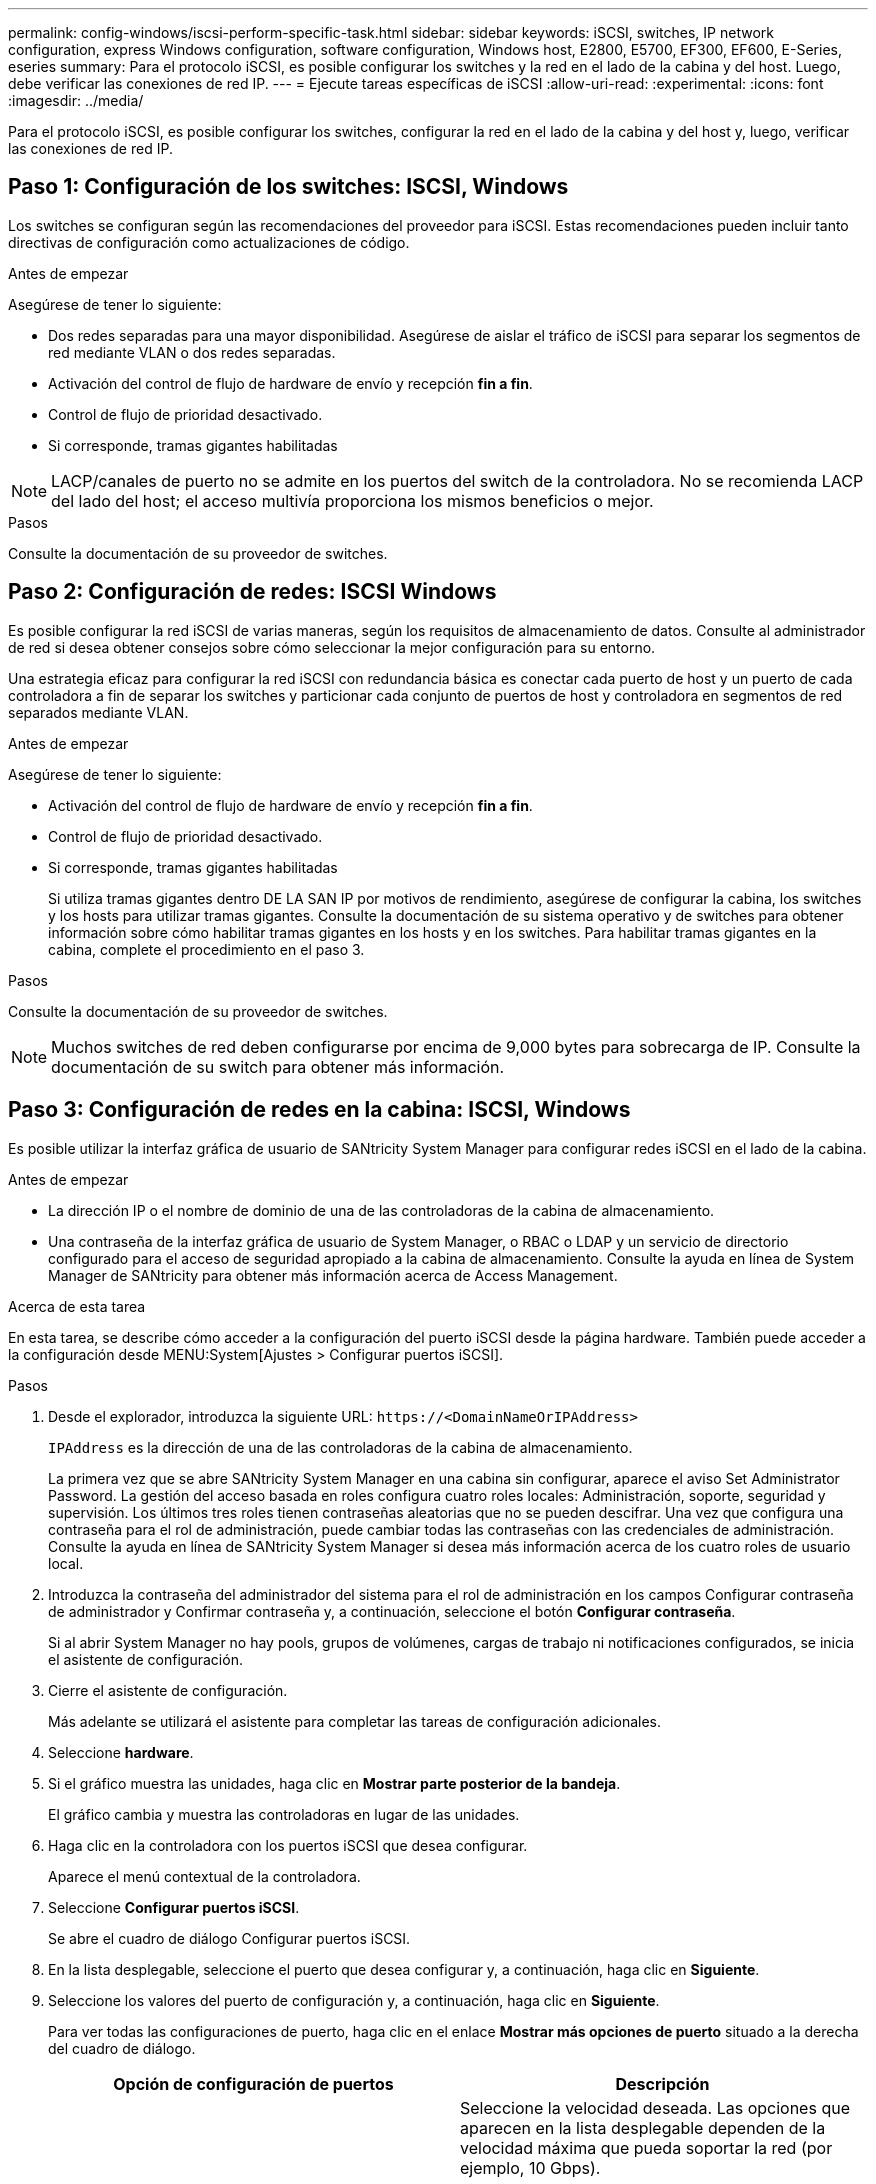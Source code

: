 ---
permalink: config-windows/iscsi-perform-specific-task.html 
sidebar: sidebar 
keywords: iSCSI, switches, IP network configuration, express Windows configuration, software configuration, Windows host, E2800, E5700, EF300, EF600, E-Series, eseries 
summary: Para el protocolo iSCSI, es posible configurar los switches y la red en el lado de la cabina y del host. Luego, debe verificar las conexiones de red IP. 
---
= Ejecute tareas específicas de iSCSI
:allow-uri-read: 
:experimental: 
:icons: font
:imagesdir: ../media/


[role="lead"]
Para el protocolo iSCSI, es posible configurar los switches, configurar la red en el lado de la cabina y del host y, luego, verificar las conexiones de red IP.



== Paso 1: Configuración de los switches: ISCSI, Windows

Los switches se configuran según las recomendaciones del proveedor para iSCSI. Estas recomendaciones pueden incluir tanto directivas de configuración como actualizaciones de código.

.Antes de empezar
Asegúrese de tener lo siguiente:

* Dos redes separadas para una mayor disponibilidad. Asegúrese de aislar el tráfico de iSCSI para separar los segmentos de red mediante VLAN o dos redes separadas.
* Activación del control de flujo de hardware de envío y recepción *fin a fin*.
* Control de flujo de prioridad desactivado.
* Si corresponde, tramas gigantes habilitadas



NOTE: LACP/canales de puerto no se admite en los puertos del switch de la controladora. No se recomienda LACP del lado del host; el acceso multivía proporciona los mismos beneficios o mejor.

.Pasos
Consulte la documentación de su proveedor de switches.



== Paso 2: Configuración de redes: ISCSI Windows

Es posible configurar la red iSCSI de varias maneras, según los requisitos de almacenamiento de datos. Consulte al administrador de red si desea obtener consejos sobre cómo seleccionar la mejor configuración para su entorno.

Una estrategia eficaz para configurar la red iSCSI con redundancia básica es conectar cada puerto de host y un puerto de cada controladora a fin de separar los switches y particionar cada conjunto de puertos de host y controladora en segmentos de red separados mediante VLAN.

.Antes de empezar
Asegúrese de tener lo siguiente:

* Activación del control de flujo de hardware de envío y recepción *fin a fin*.
* Control de flujo de prioridad desactivado.
* Si corresponde, tramas gigantes habilitadas
+
Si utiliza tramas gigantes dentro DE LA SAN IP por motivos de rendimiento, asegúrese de configurar la cabina, los switches y los hosts para utilizar tramas gigantes. Consulte la documentación de su sistema operativo y de switches para obtener información sobre cómo habilitar tramas gigantes en los hosts y en los switches. Para habilitar tramas gigantes en la cabina, complete el procedimiento en el paso 3.



.Pasos
Consulte la documentación de su proveedor de switches.


NOTE: Muchos switches de red deben configurarse por encima de 9,000 bytes para sobrecarga de IP. Consulte la documentación de su switch para obtener más información.



== Paso 3: Configuración de redes en la cabina: ISCSI, Windows

Es posible utilizar la interfaz gráfica de usuario de SANtricity System Manager para configurar redes iSCSI en el lado de la cabina.

.Antes de empezar
* La dirección IP o el nombre de dominio de una de las controladoras de la cabina de almacenamiento.
* Una contraseña de la interfaz gráfica de usuario de System Manager, o RBAC o LDAP y un servicio de directorio configurado para el acceso de seguridad apropiado a la cabina de almacenamiento. Consulte la ayuda en línea de System Manager de SANtricity para obtener más información acerca de Access Management.


.Acerca de esta tarea
En esta tarea, se describe cómo acceder a la configuración del puerto iSCSI desde la página hardware. También puede acceder a la configuración desde MENU:System[Ajustes > Configurar puertos iSCSI].

.Pasos
. Desde el explorador, introduzca la siguiente URL: `+https://<DomainNameOrIPAddress>+`
+
`IPAddress` es la dirección de una de las controladoras de la cabina de almacenamiento.

+
La primera vez que se abre SANtricity System Manager en una cabina sin configurar, aparece el aviso Set Administrator Password. La gestión del acceso basada en roles configura cuatro roles locales: Administración, soporte, seguridad y supervisión. Los últimos tres roles tienen contraseñas aleatorias que no se pueden descifrar. Una vez que configura una contraseña para el rol de administración, puede cambiar todas las contraseñas con las credenciales de administración. Consulte la ayuda en línea de SANtricity System Manager si desea más información acerca de los cuatro roles de usuario local.

. Introduzca la contraseña del administrador del sistema para el rol de administración en los campos Configurar contraseña de administrador y Confirmar contraseña y, a continuación, seleccione el botón *Configurar contraseña*.
+
Si al abrir System Manager no hay pools, grupos de volúmenes, cargas de trabajo ni notificaciones configurados, se inicia el asistente de configuración.

. Cierre el asistente de configuración.
+
Más adelante se utilizará el asistente para completar las tareas de configuración adicionales.

. Seleccione *hardware*.
. Si el gráfico muestra las unidades, haga clic en *Mostrar parte posterior de la bandeja*.
+
El gráfico cambia y muestra las controladoras en lugar de las unidades.

. Haga clic en la controladora con los puertos iSCSI que desea configurar.
+
Aparece el menú contextual de la controladora.

. Seleccione *Configurar puertos iSCSI*.
+
Se abre el cuadro de diálogo Configurar puertos iSCSI.

. En la lista desplegable, seleccione el puerto que desea configurar y, a continuación, haga clic en *Siguiente*.
. Seleccione los valores del puerto de configuración y, a continuación, haga clic en *Siguiente*.
+
Para ver todas las configuraciones de puerto, haga clic en el enlace *Mostrar más opciones de puerto* situado a la derecha del cuadro de diálogo.

+
|===
| Opción de configuración de puertos | Descripción 


 a| 
Velocidad de puerto ethernet configurada
 a| 
Seleccione la velocidad deseada. Las opciones que aparecen en la lista desplegable dependen de la velocidad máxima que pueda soportar la red (por ejemplo, 10 Gbps).


NOTE: Las tarjetas de interfaz del host iSCSI opcionales en las controladoras E5700 y EF570 no negocian automáticamente las velocidades. Debe configurar la velocidad de cada puerto en 10 GB o 25 GB. Todos los puertos deben tener la misma velocidad.



 a| 
Habilite IPv4/Habilitar IPv6
 a| 
Seleccione una o ambas opciones para habilitar la compatibilidad con las redes IPv4 e IPv6.



 a| 
Puerto de escucha TCP (disponible haciendo clic en *Mostrar más opciones de puerto*).
 a| 
De ser necesario, introduzca un nuevo número de puerto. El puerto de escucha es el número de puerto TCP que la controladora utiliza para escuchar inicios de sesión iSCSI de iniciadores iSCSI del host. El puerto de escucha predeterminado es 3260. Debe introducir 3260 o un valor entre 49 49152 y 65 65535.



 a| 
Tamaño de MTU (disponible haciendo clic en *Mostrar más opciones de puerto*).
 a| 
De ser necesario, introduzca un nuevo tamaño en bytes para la unidad de transmisión máxima (MTU). El tamaño de MTU predeterminado es de 1500 bytes por trama. Debe introducir un valor entre 1500 y 9000.



 a| 
Habilite las respuestas PING de ICMP PING
 a| 
Seleccione esta opción para habilitar el protocolo de mensajes de control de Internet (ICMP). Los sistemas operativos de equipos en red usan ese protocolo para enviar mensajes. Esos mensajes ICMP determinan si es posible acceder a un host y cuánto tiempo debe transcurrir para enviar y recibir los paquetes de ese host.

|===
+
Si seleccionó *Activar IPv4*, se abre un cuadro de diálogo para seleccionar la configuración IPv4 después de hacer clic en *Siguiente*. Si seleccionó *Activar IPv6*, se abre un cuadro de diálogo para seleccionar la configuración de IPv6 después de hacer clic en *Siguiente*. Si seleccionó ambas opciones, primero se abre el cuadro de diálogo de configuración IPv4 y después de hacer clic en *Siguiente*, se abre el cuadro de diálogo de configuración de IPv6.

. Configure los valores para IPv4 o IPv6 de forma automática o manual. Para ver todas las opciones de configuración de puertos, haga clic en el enlace *Mostrar más valores* situado a la derecha del cuadro de diálogo.
+
|===
| Opción de configuración de puertos | Descripción 


 a| 
Obtener configuración automáticamente
 a| 
Seleccione esta opción para obtener automáticamente la configuración.



 a| 
Especificar manualmente la configuración estática
 a| 
Seleccione esta opción e introduzca una dirección estática en los campos. En el caso de IPv4, incluya la máscara de subred y la puerta de enlace. En el caso de IPv6, incluya la dirección IP enrutable y la dirección IP del enrutador.



 a| 
Active la compatibilidad con VLAN (disponible haciendo clic en *Mostrar más opciones*).
 a| 

NOTE: Esta opción solo está disponible en un entorno iSCSI. No está disponible en entornos NVMe over roce.

Seleccione esta opción para habilitar una VLAN e introducir su ID. Una red de área local virtual (VLAN) es una red lógica que se comporta como si estuviese físicamente separada de otras redes de área local virtuales y físicas (LAN) admitidas por los mismos switches, los mismos enrutadores, o ambos.



 a| 
Activar prioridad ethernet (disponible haciendo clic en *Mostrar más valores*).
 a| 

NOTE: Esta opción solo está disponible en un entorno iSCSI. No está disponible en entornos NVMe over roce.

Seleccione esta opción para habilitar el parámetro que determina la prioridad de acceso a la red. Use la barra deslizante para seleccionar una prioridad entre 1 y 7. En un entorno de red de área local (LAN) compartida, como Ethernet, es posible que muchas estaciones compitan por el acceso a la red. El acceso se otorga por orden de llegada. Es posible que dos estaciones intenten acceder a la red al mismo tiempo, lo que provoca que ambas estaciones se apagen y esperen antes de volver a intentarlo. Este proceso se minimiza para Ethernet con switch, donde existe una sola estación conectada a un puerto del switch.

|===
. Haga clic en *Finalizar*.
. Cierre System Manager.




== Paso 4: Configurar las redes en el lado del host--iSCSI

Es necesario configurar las redes iSCSI en el lado del host para que el iniciador de iSCSI de Microsoft pueda establecer sesiones con la cabina.

.Antes de empezar
Asegúrese de tener lo siguiente:

* Switches totalmente configurados que se usarán para transportar tráfico de almacenamiento iSCSI.
* Activación del control de flujo de hardware de envío y recepción *fin a fin*
* Control de flujo de prioridad desactivado.
* Configuración iSCSI del lado de la cabina completada.
* La dirección IP de cada puerto de la controladora.


.Acerca de esta tarea
Estas instrucciones asumen que se utilizarán dos puertos NIC para el tráfico iSCSI.

.Pasos
. Desactive los protocolos de adaptador de red no utilizados.
+
Estos protocolos incluyen, entre otros, QoS, uso compartido de archivos e impresión y NetBIOS.

. Ejecución `> iscsicpl.exe` Desde una ventana de terminal en el host para abrir el cuadro de diálogo *Propiedades del iniciador iSCSI*.
. En la ficha **Discovery**, seleccione *Discover Portal* y, a continuación, introduzca la dirección IP de uno de los puertos de destino iSCSI.
. En la ficha **Targets**, seleccione el primer portal de destino que descubrió y, a continuación, seleccione *Connect*.
. Seleccione *Activar multi-path*, seleccione *Agregar esta conexión a la lista de destinos favoritos* y, a continuación, seleccione **Avanzado**.
. Para *adaptador local*, seleccione *Iniciador iSCSI de Microsoft*.
. Para *IP de iniciador*, seleccione la dirección IP de un puerto en la misma subred o VLAN que uno de los destinos iSCSI.
. Para *IP de destino*, seleccione la dirección IP de un puerto en la misma subred que *IP de iniciador* seleccionada en el paso anterior.
. Mantenga los valores predeterminados de las casillas de verificación restantes y, a continuación, seleccione *Aceptar*.
. Seleccione *Aceptar* de nuevo al volver al cuadro de diálogo *conectar a destino*.
. Repita este procedimiento para cada puerto de iniciador y sesión (ruta lógica) a la cabina de almacenamiento que desee establecer.
+
image::../media/82012_00.gif[82012 00]





== Paso 5: Verifique las conexiones de red IP--iSCSI, Windows

Para verificar las conexiones de red del Protocolo de Internet (IP), utilice las pruebas ping para asegurarse de que el host y la matriz pueden comunicarse.

. Seleccione MENU:Start[todos los programas > Accessories > Command Prompt] y, a continuación, utilice la CLI de Windows para ejecutar uno de los siguientes comandos, en función de si las tramas gigantes están habilitadas:
+
** Si las tramas gigantes no están habilitadas, ejecute este comando:
+
[listing]
----
ping -S <hostIP\> <targetIP\>
----
** Si se habilitan las tramas gigantes, ejecute el comando ping con un tamaño de carga útil de 8,972 bytes. Los encabezados combinados IP e ICMP son 28 bytes, que cuando se agregan a la carga útil, equivalen a 9,000 bytes. El modificador -f establece el `don’t fragment (DF)` bit. El interruptor -l permite ajustar el tamaño. Estas opciones permiten que se transmitan correctamente las tramas gigantes de 9,000 bytes entre el iniciador iSCSI y el destino.
+
[listing]
----
ping -l 8972 -f <iSCSI_target_IP_address\>
----
+
En este ejemplo, la dirección IP de destino iSCSI es `192.0.2.8`.

+
[listing]
----
C:\>ping -l 8972 -f 192.0.2.8
Pinging 192.0.2.8 with 8972 bytes of data:
Reply from 192.0.2.8: bytes=8972 time=2ms TTL=64
Reply from 192.0.2.8: bytes=8972 time=2ms TTL=64
Reply from 192.0.2.8: bytes=8972 time=2ms TTL=64
Reply from 192.0.2.8: bytes=8972 time=2ms TTL=64
Ping statistics for 192.0.2.8:
  Packets: Sent = 4, Received = 4, Lost = 0 (0% loss),
Approximate round trip times in milli-seconds:
  Minimum = 2ms, Maximum = 2ms, Average = 2ms
----


. Número a `ping` Comando desde cada dirección de iniciador de host (la dirección IP del puerto Ethernet de host que se utiliza para iSCSI) a cada puerto iSCSI de la controladora. Ejecute esta acción desde cada servidor host en la configuración, cambiando las direcciones IP según sea necesario.
+

NOTE: Si falla el comando (por ejemplo, devuelve `Packet needs to be fragmented but DF set`), verifique el tamaño de MTU (compatibilidad con tramas gigantes) para las interfaces Ethernet en el servidor host, la controladora de almacenamiento y los puertos del switch.





== Paso 6: Registre su configuración

Puede generar e imprimir un PDF de esta página y, a continuación, utilizar la hoja de trabajo siguiente para registrar la información de configuración del almacenamiento iSCSI. Esta información es necesaria para ejecutar tareas de aprovisionamiento.



=== Configuración recomendada

Las configuraciones recomendadas constan de dos puertos de iniciador y cuatro puertos de destino con una o varias VLAN.

image::../media/50001_01_conf-win.gif[50001 01 conf win]



=== IQN objetivo

|===
| Número de llamada | Conexión de puerto de destino | IQN 


 a| 
2
 a| 
Puerto de destino
 a| 

|===


=== Asignando el nombre de host

|===
| Número de llamada | Información del host | Nombre y tipo 


 a| 
1
 a| 
Asignando el nombre de host
 a| 



 a| 
 a| 
Tipo de SO de host
 a| 

|===